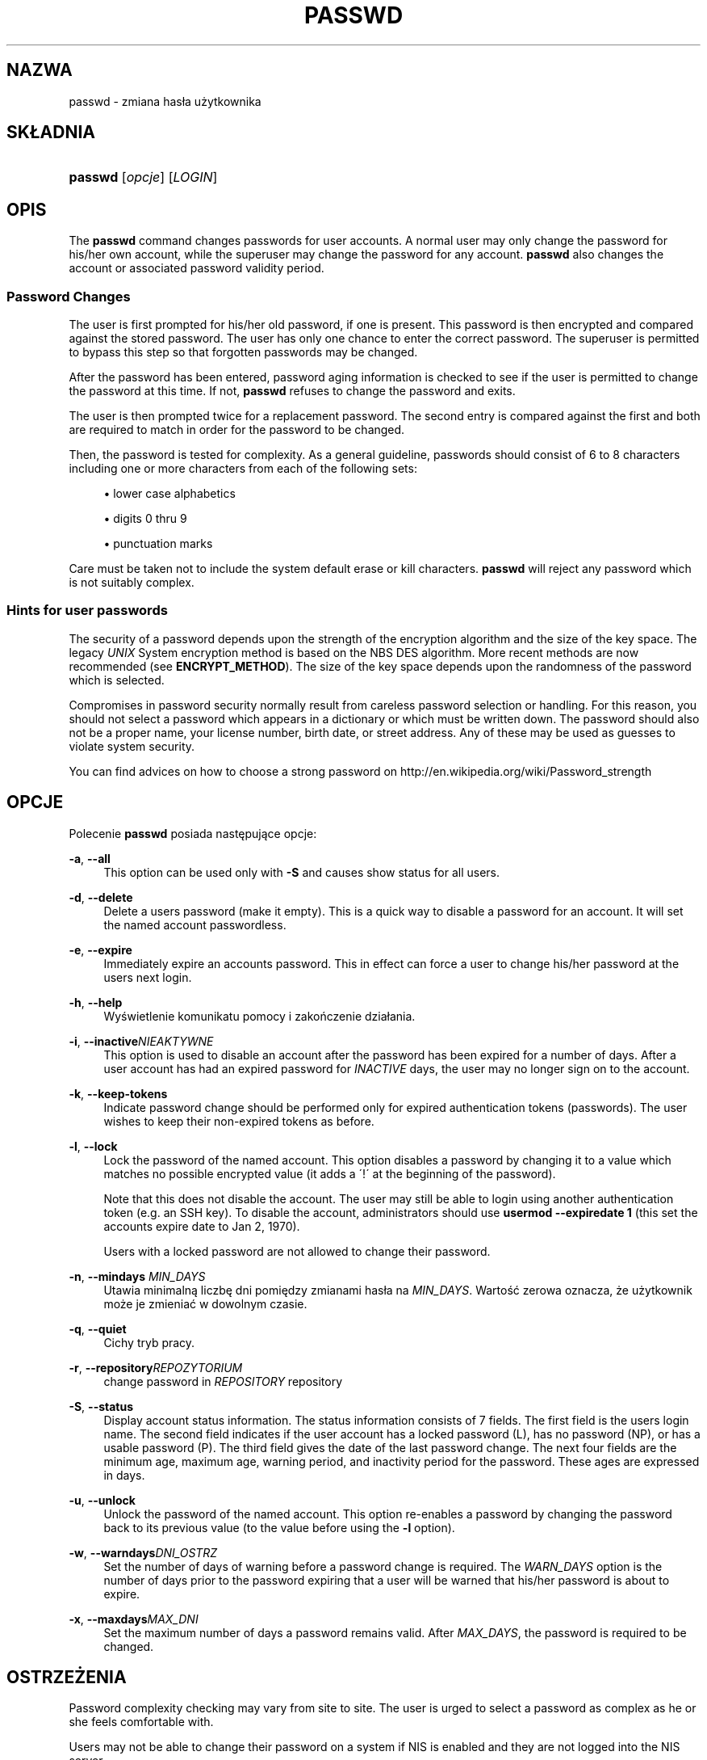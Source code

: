 '\" t
.\"     Title: passwd
.\"    Author: [FIXME: author] [see http://docbook.sf.net/el/author]
.\" Generator: DocBook XSL Stylesheets v1.75.2 <http://docbook.sf.net/>
.\"      Date: 09/05/2010
.\"    Manual: Polecenia użytkownik\('ow
.\"    Source: Polecenia użytkownik\('ow
.\"  Language: Polish
.\"
.TH "PASSWD" "1" "09/05/2010" "Polecenia użytkownik\('ow" "Polecenia użytkownik\('ow"
.\" -----------------------------------------------------------------
.\" * set default formatting
.\" -----------------------------------------------------------------
.\" disable hyphenation
.nh
.\" disable justification (adjust text to left margin only)
.ad l
.\" -----------------------------------------------------------------
.\" * MAIN CONTENT STARTS HERE *
.\" -----------------------------------------------------------------
.SH "NAZWA"
passwd \- zmiana has\(/la użytkownika
.SH "SK\(/LADNIA"
.HP \w'\fBpasswd\fR\ 'u
\fBpasswd\fR [\fIopcje\fR] [\fILOGIN\fR]
.SH "OPIS"
.PP
The
\fBpasswd\fR
command changes passwords for user accounts\&. A normal user may only change the password for his/her own account, while the superuser may change the password for any account\&.
\fBpasswd\fR
also changes the account or associated password validity period\&.
.SS "Password Changes"
.PP
The user is first prompted for his/her old password, if one is present\&. This password is then encrypted and compared against the stored password\&. The user has only one chance to enter the correct password\&. The superuser is permitted to bypass this step so that forgotten passwords may be changed\&.
.PP
After the password has been entered, password aging information is checked to see if the user is permitted to change the password at this time\&. If not,
\fBpasswd\fR
refuses to change the password and exits\&.
.PP
The user is then prompted twice for a replacement password\&. The second entry is compared against the first and both are required to match in order for the password to be changed\&.
.PP
Then, the password is tested for complexity\&. As a general guideline, passwords should consist of 6 to 8 characters including one or more characters from each of the following sets:
.sp
.RS 4
.ie n \{\
\h'-04'\(bu\h'+03'\c
.\}
.el \{\
.sp -1
.IP \(bu 2.3
.\}
lower case alphabetics
.RE
.sp
.RS 4
.ie n \{\
\h'-04'\(bu\h'+03'\c
.\}
.el \{\
.sp -1
.IP \(bu 2.3
.\}
digits 0 thru 9
.RE
.sp
.RS 4
.ie n \{\
\h'-04'\(bu\h'+03'\c
.\}
.el \{\
.sp -1
.IP \(bu 2.3
.\}
punctuation marks
.RE
.PP
Care must be taken not to include the system default erase or kill characters\&.
\fBpasswd\fR
will reject any password which is not suitably complex\&.
.SS "Hints for user passwords"
.PP
The security of a password depends upon the strength of the encryption algorithm and the size of the key space\&. The legacy
\fIUNIX\fR
System encryption method is based on the NBS DES algorithm\&. More recent methods are now recommended (see
\fBENCRYPT_METHOD\fR)\&. The size of the key space depends upon the randomness of the password which is selected\&.
.PP
Compromises in password security normally result from careless password selection or handling\&. For this reason, you should not select a password which appears in a dictionary or which must be written down\&. The password should also not be a proper name, your license number, birth date, or street address\&. Any of these may be used as guesses to violate system security\&.
.PP
You can find advices on how to choose a strong password on http://en\&.wikipedia\&.org/wiki/Password_strength
.SH "OPCJE"
.PP
Polecenie
\fBpasswd\fR
posiada następujące opcje:
.PP
\fB\-a\fR, \fB\-\-all\fR
.RS 4
This option can be used only with
\fB\-S\fR
and causes show status for all users\&.
.RE
.PP
\fB\-d\fR, \fB\-\-delete\fR
.RS 4
Delete a user\*(Aqs password (make it empty)\&. This is a quick way to disable a password for an account\&. It will set the named account passwordless\&.
.RE
.PP
\fB\-e\fR, \fB\-\-expire\fR
.RS 4
Immediately expire an account\*(Aqs password\&. This in effect can force a user to change his/her password at the user\*(Aqs next login\&.
.RE
.PP
\fB\-h\fR, \fB\-\-help\fR
.RS 4
Wyświetlenie komunikatu pomocy i zakończenie dzia\(/lania\&.
.RE
.PP
\fB\-i\fR, \fB\-\-inactive\fR\fINIEAKTYWNE\fR
.RS 4
This option is used to disable an account after the password has been expired for a number of days\&. After a user account has had an expired password for
\fIINACTIVE\fR
days, the user may no longer sign on to the account\&.
.RE
.PP
\fB\-k\fR, \fB\-\-keep\-tokens\fR
.RS 4
Indicate password change should be performed only for expired authentication tokens (passwords)\&. The user wishes to keep their non\-expired tokens as before\&.
.RE
.PP
\fB\-l\fR, \fB\-\-lock\fR
.RS 4
Lock the password of the named account\&. This option disables a password by changing it to a value which matches no possible encrypted value (it adds a \(aa!\(aa at the beginning of the password)\&.
.sp
Note that this does not disable the account\&. The user may still be able to login using another authentication token (e\&.g\&. an SSH key)\&. To disable the account, administrators should use
\fBusermod \-\-expiredate 1\fR
(this set the account\*(Aqs expire date to Jan 2, 1970)\&.
.sp
Users with a locked password are not allowed to change their password\&.
.RE
.PP
\fB\-n\fR, \fB\-\-mindays\fR \fIMIN_DAYS\fR
.RS 4
Utawia minimalną liczbę dni pomiędzy zmianami has\(/la na
\fIMIN_DAYS\fR\&. Wartość zerowa oznacza, że użytkownik może je zmieniać w dowolnym czasie\&.
.RE
.PP
\fB\-q\fR, \fB\-\-quiet\fR
.RS 4
Cichy tryb pracy\&.
.RE
.PP
\fB\-r\fR, \fB\-\-repository\fR\fIREPOZYTORIUM\fR
.RS 4
change password in
\fIREPOSITORY\fR
repository
.RE
.PP
\fB\-S\fR, \fB\-\-status\fR
.RS 4
Display account status information\&. The status information consists of 7 fields\&. The first field is the user\*(Aqs login name\&. The second field indicates if the user account has a locked password (L), has no password (NP), or has a usable password (P)\&. The third field gives the date of the last password change\&. The next four fields are the minimum age, maximum age, warning period, and inactivity period for the password\&. These ages are expressed in days\&.
.RE
.PP
\fB\-u\fR, \fB\-\-unlock\fR
.RS 4
Unlock the password of the named account\&. This option re\-enables a password by changing the password back to its previous value (to the value before using the
\fB\-l\fR
option)\&.
.RE
.PP
\fB\-w\fR, \fB\-\-warndays\fR\fIDNI_OSTRZ\fR
.RS 4
Set the number of days of warning before a password change is required\&. The
\fIWARN_DAYS\fR
option is the number of days prior to the password expiring that a user will be warned that his/her password is about to expire\&.
.RE
.PP
\fB\-x\fR, \fB\-\-maxdays\fR\fIMAX_DNI\fR
.RS 4
Set the maximum number of days a password remains valid\&. After
\fIMAX_DAYS\fR, the password is required to be changed\&.
.RE
.SH "OSTRZEŻENIA"
.PP
Password complexity checking may vary from site to site\&. The user is urged to select a password as complex as he or she feels comfortable with\&.
.PP
Users may not be able to change their password on a system if NIS is enabled and they are not logged into the NIS server\&.
.SH "CONFIGURATION"
.PP
The following configuration variables in
/etc/login\&.defs
change the behavior of this tool:
.PP
\fBENCRYPT_METHOD\fR (string)
.RS 4
This defines the system default encryption algorithm for encrypting passwords (if no algorithm are specified on the command line)\&.
.sp
It can take one of these values:
\fIDES\fR
(default),
\fIMD5\fR, \fISHA256\fR, \fISHA512\fR\&.
.sp
Note: this parameter overrides the
\fBMD5_CRYPT_ENAB\fR
variable\&.
.RE
.PP
\fBMD5_CRYPT_ENAB\fR (boolean)
.RS 4
Indicate if passwords must be encrypted using the MD5\-based algorithm\&. If set to
\fIyes\fR, new passwords will be encrypted using the MD5\-based algorithm compatible with the one used by recent releases of FreeBSD\&. It supports passwords of unlimited length and longer salt strings\&. Set to
\fIno\fR
if you need to copy encrypted passwords to other systems which don\*(Aqt understand the new algorithm\&. Default is
\fIno\fR\&.
.sp
This variable is superceded by the
\fBENCRYPT_METHOD\fR
variable or by any command line option used to configure the encryption algorithm\&.
.sp
This variable is deprecated\&. You should use
\fBENCRYPT_METHOD\fR\&.
.RE
.PP
\fBOBSCURE_CHECKS_ENAB\fR (boolean)
.RS 4
Enable additional checks upon password changes\&.
.RE
.PP
\fBPASS_ALWAYS_WARN\fR (boolean)
.RS 4
Warn about weak passwords (but still allow them) if you are root\&.
.RE
.PP
\fBPASS_CHANGE_TRIES\fR (number)
.RS 4
Maximum number of attempts to change password if rejected (too easy)\&.
.RE
.PP
\fBPASS_MAX_LEN\fR (number), \fBPASS_MIN_LEN\fR (number)
.RS 4
Number of significant characters in the password for crypt()\&.
\fBPASS_MAX_LEN\fR
is 8 by default\&. Don\*(Aqt change unless your crypt() is better\&. This is ignored if
\fBMD5_CRYPT_ENAB\fR
set to
\fIyes\fR\&.
.RE
.PP
\fBSHA_CRYPT_MIN_ROUNDS\fR (number), \fBSHA_CRYPT_MAX_ROUNDS\fR (number)
.RS 4
When
\fBENCRYPT_METHOD\fR
is set to
\fISHA256\fR
or
\fISHA512\fR, this defines the number of SHA rounds used by the encryption algorithm by default (when the number of rounds is not specified on the command line)\&.
.sp
With a lot of rounds, it is more difficult to brute forcing the password\&. But note also that more CPU resources will be needed to authenticate users\&.
.sp
If not specified, the libc will choose the default number of rounds (5000)\&.
.sp
The values must be inside the 1000\-999999999 range\&.
.sp
If only one of the
\fBSHA_CRYPT_MIN_ROUNDS\fR
or
\fBSHA_CRYPT_MAX_ROUNDS\fR
values is set, then this value will be used\&.
.sp
If
\fBSHA_CRYPT_MIN_ROUNDS\fR
>
\fBSHA_CRYPT_MAX_ROUNDS\fR, the highest value will be used\&.
.RE
.SH "PLIKI"
.PP
/etc/passwd
.RS 4
Informacja o kontach użytkownik\('ow\&.
.RE
.PP
/etc/shadow
.RS 4
Informacje chronione o użytkownikach\&.
.RE
.PP
/etc/login\&.defs
.RS 4
Konfiguracja pakietu shadow\&.
.RE
.SH "KOD ZAKOŃCZENIA"
.PP
Polecenie
\fBpasswd\fR
kończy dzia\(/lanie z następującymi wartościami kod\('ow zakończenia:
.PP
\fI0\fR
.RS 4
poprawne zakończenie dzia\(/lania programu
.RE
.PP
\fI1\fR
.RS 4
brak dostępu
.RE
.PP
\fI2\fR
.RS 4
nieprawid\(/lowa kombinacja opcji
.RE
.PP
\fI3\fR
.RS 4
unexpected failure, nothing done
.RE
.PP
\fI4\fR
.RS 4
unexpected failure,
passwd
file missing
.RE
.PP
\fI5\fR
.RS 4
passwd
file busy, try again
.RE
.PP
\fI6\fR
.RS 4
nieprawid\(/lowy argument opcji
.RE
.SH "ZOBACZ TAKŻE"
.PP

\fBpasswd\fR(5),
\fBshadow\fR(5),
\fBlogin.defs\fR(5),
\fBusermod\fR(8)\&.
